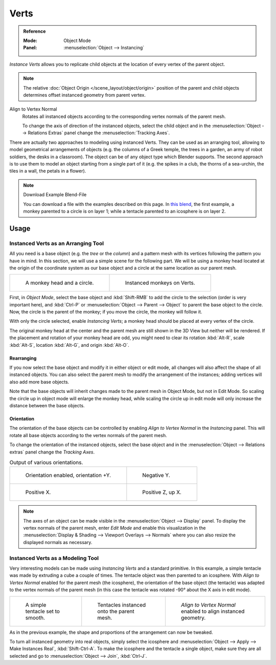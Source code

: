 
*****
Verts
*****

.. admonition:: Reference
   :class: refbox

   :Mode:      Object Mode
   :Panel:     :menuselection:`Object --> Instancing`

*Instance Verts* allows you to replicate child objects
at the location of every vertex of the parent object.

.. note::

   The relative :doc:`Object Origin </scene_layout/object/origin>` position
   of the parent and child objects determines offset instanced geometry from parent vertex.

Align to Vertex Normal
   Rotates all instanced objects according to the corresponding vertex normals of the parent mesh.

   To change the axis of direction of the instanced  objects, select the child object and
   in the :menuselection:`Object --> Relations Extras` panel change the :menuselection:`Tracking Axes`.

There are actually two approaches to modeling using instanced Verts.
They can be used as an arranging tool,
allowing to model geometrical arrangements of objects (e.g. the columns of a Greek temple,
the trees in a garden, an army of robot soldiers, the desks in a classroom).
The object can be of any object type which Blender supports.
The second approach is to use them to model an object starting from a single part of it
(e.g. the spikes in a club, the thorns of a sea-urchin, the tiles in a wall, the petals in a flower).

.. note:: Download Example Blend-File

   You can download a file with the examples described on this page.
   In `this blend <https://wiki.blender.org/wiki/File:Manual-2.5-DupliVerts-Examples.blend>`__,
   the first example, a monkey parented to a circle is on layer 1;
   while a tentacle parented to an icosphere is on layer 2.


Usage
=====

Instanced Verts as an Arranging Tool
------------------------------------

All you need is a base object (e.g. the *tree* or the *column*)
and a pattern mesh with its vertices following the pattern you have in mind. In this section,
we will use a simple scene for the following part. We will be using a monkey head located at
the origin of the coordinate system as our base object and a circle at the same location as
our parent mesh.

.. list-table::

   * - .. figure:: /images/scene-layout_object_properties_instancing_verts_monkey-before.png
          :width: 320px

          A monkey head and a circle.

     - .. figure:: /images/scene-layout_object_properties_instancing_verts_monkey-after.png
          :width: 320px

          Instanced monkeys on Verts.

First, in *Object Mode*,
select the base object and :kbd:`Shift-RMB` to add the circle to the selection
(order is very important here),
and :kbd:`Ctrl-P` or :menuselection:`Object --> Parent --> Object`
to parent the base object to the circle.
Now, the circle is the parent of the monkey; if you move the circle, the monkey will follow it.

With only the circle selected, enable *Instancing Verts*;
a monkey head should be placed at every vertex of the circle.

The original monkey head at the center and the parent mesh are still shown in the 3D View but
neither will be rendered. If the placement and rotation of your monkey head are odd,
you might need to clear its rotation :kbd:`Alt-R`, scale :kbd:`Alt-S`,
location :kbd:`Alt-G`, and origin :kbd:`Alt-O`.


Rearranging
^^^^^^^^^^^

If you now select the base object and modify it in either object or edit mode,
all changes will also affect the shape of all instanced objects.
You can also select the parent mesh to modify the arrangement of the instances;
adding vertices will also add more base objects.

Note that the base objects will inherit changes made to the parent mesh in Object Mode, but
not in Edit Mode. So scaling the circle up in object mode will enlarge the monkey head,
while scaling the circle up in edit mode will only increase the distance between the base
objects.


Orientation
^^^^^^^^^^^

The orientation of the base objects can be controlled by
enabling *Align to Vertex Normal* in the *Instancing* panel.
This will rotate all base objects according to the vertex normals of the parent mesh.

To change the orientation of the instanced objects, select the base object and
in the :menuselection:`Object --> Relations extras` panel change the *Tracking Axes*.

.. list-table:: Output of various orientations.

   * - .. figure:: /images/scene-layout_object_properties_instancing_verts_orientation.png
          :width: 320px

          Orientation enabled, orientation +Y.

     - .. figure:: /images/scene-layout_object_properties_instancing_verts_negy.png
          :width: 320px

          Negative Y.

   * - .. figure:: /images/scene-layout_object_properties_instancing_verts_posx.png
          :width: 320px

          Positive X.

     - .. figure:: /images/scene-layout_object_properties_instancing_verts_posz.png
          :width: 320px

          Positive Z, up X.

.. note::

   The axes of an object can be made visible in the :menuselection:`Object --> Display` panel.
   To display the vertex normals of the parent mesh, enter *Edit Mode* and
   enable this visualization in the :menuselection:`Display & Shading --> Viewport Overlays --> Normals`
   where you can also resize the displayed normals as necessary.


Instanced Verts as a Modeling Tool
----------------------------------

Very interesting models can be made using *Instancing Verts* and a standard primitive.
In this example, a simple tentacle was made by extruding a cube a couple of times.
The tentacle object was then parented to an icosphere.
With *Align to Vertex Normal* enabled for the parent mesh (the icosphere),
the orientation of the base object (the tentacle)
was adapted to the vertex normals of the parent mesh
(in this case the tentacle was rotated -90° about the X axis in edit mode).

.. list-table::

   * - .. figure:: /images/scene-layout_object_properties_instancing_verts_tentacle.png

          A simple tentacle set to smooth.

     - .. figure:: /images/scene-layout_object_properties_instancing_verts_norot.png

          Tentacles instanced onto the parent mesh.

     - .. figure:: /images/scene-layout_object_properties_instancing_verts_rot.png

          *Align to Vertex Normal* enabled to align instanced geometry.

As in the previous example, the shape and proportions of the arrangement can now be tweaked.

To turn all instanced geometry into real objects, simply select the icosphere and
:menuselection:`Object --> Apply --> Make Instances Real`, :kbd:`Shift-Ctrl-A`.
To make the icosphere and the tentacle a single object,
make sure they are all selected and go to :menuselection:`Object --> Join`, :kbd:`Ctrl-J`.

.. seealso::

   Other duplication methods are listed :doc:`here </scene_layout/object/editing/duplication>`.
